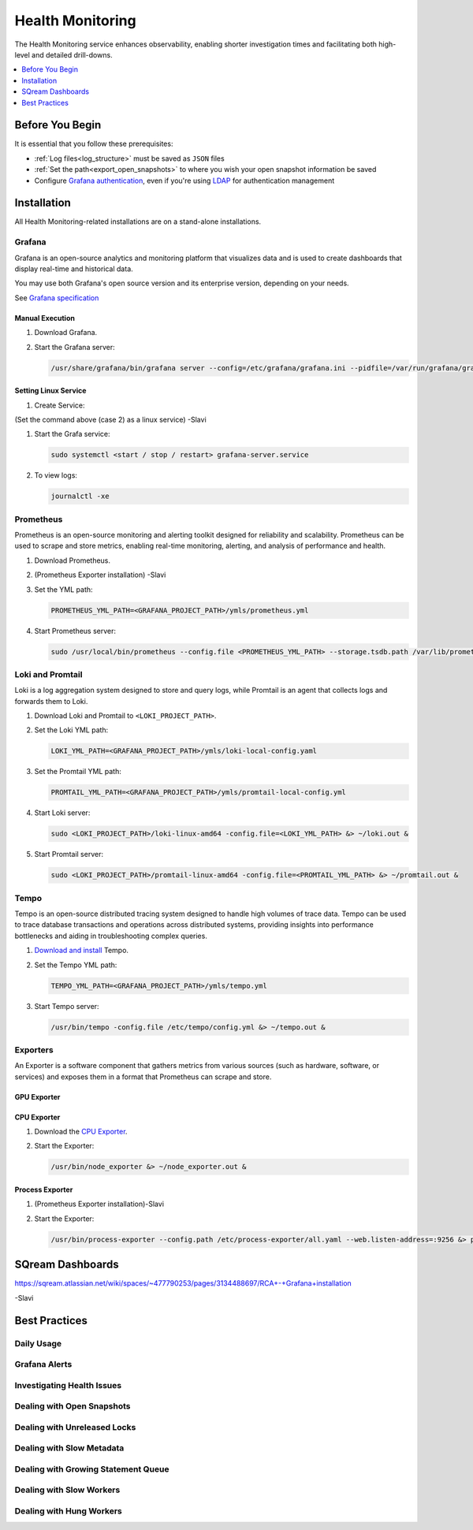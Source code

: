 .. _health_monitoring:

*****************
Health Monitoring
*****************

The Health Monitoring service enhances observability, enabling shorter investigation times and facilitating both high-level and detailed drill-downs.

.. contents::
   :local:
   :depth: 1

Before You Begin
================

It is essential that you follow these prerequisites:

* :ref:`Log files<log_structure>` must be saved as ``JSON`` files

* :ref:`Set the path<export_open_snapshots>` to where you wish your open snapshot information be saved 

* Configure `Grafana authentication <https://grafana.com/docs/grafana/latest/setup-grafana/configure-security/configure-authentication/grafana/>`_, even if you're using `LDAP <https://grafana.com/docs/grafana/latest/setup-grafana/configure-security/configure-authentication/ldap/>`_ for authentication management


Installation
============

All Health Monitoring-related installations are on a stand-alone installations.  

Grafana
-------

Grafana is an open-source analytics and monitoring platform that visualizes data and is used to create dashboards that display real-time and historical data.

You may use both Grafana's open source version and its enterprise version, depending on your needs.

See `Grafana specification <https://grafana.com/docs/grafana/latest/setup-grafana/installation/#hardware-recommendations>`_

Manual Execution
~~~~~~~~~~~~~~~~

#. Download Grafana.

#. Start the Grafana server:

   .. code-block:: console

      /usr/share/grafana/bin/grafana server --config=/etc/grafana/grafana.ini --pidfile=/var/run/grafana/grafana-server.pid --packaging=rpm cfg:default.paths.logs=/var/log/grafana cfg:default.paths.data=/var/lib/grafana cfg:default.paths.plugins=/var/lib/grafana/plugins cfg:default.paths.provisioning=/etc/grafana/provisioning

Setting Linux Service
~~~~~~~~~~~~~~~~~~~~~

#. Create Service:

   .. code-block:: console

(Set the command above (case 2) as a linux service) -Slavi
 
#. Start the Grafa service:

   .. code-block:: console

      sudo systemctl <start / stop / restart> grafana-server.service

#. To view logs:

   .. code-block:: console

      journalctl -xe

Prometheus
----------

Prometheus is an open-source monitoring and alerting toolkit designed for reliability and scalability. Prometheus can be used to scrape and store metrics, enabling real-time monitoring, alerting, and analysis of performance and health.

#. Download Prometheus.

#. (Prometheus Exporter installation) -Slavi

#. Set the YML path:

   .. code-block:: console

      PROMETHEUS_YML_PATH=<GRAFANA_PROJECT_PATH>/ymls/prometheus.yml

#. Start Prometheus server:

   .. code-block:: console

      sudo /usr/local/bin/prometheus --config.file <PROMETHEUS_YML_PATH> --storage.tsdb.path /var/lib/prometheus/ --web.console.templates=/etc/prometheus/consoles --web.console.libraries=/etc/prometheus/console_libraries &> prometheus.out &

Loki and Promtail
-----------------

Loki is a log aggregation system designed to store and query logs, while Promtail is an agent that collects logs and forwards them to Loki.

#. Download Loki and Promtail to ``<LOKI_PROJECT_PATH>``.

#. Set the Loki YML path:

   .. code-block:: console

      LOKI_YML_PATH=<GRAFANA_PROJECT_PATH>/ymls/loki-local-config.yaml

#. Set the Promtail YML path:

   .. code-block:: console

      PROMTAIL_YML_PATH=<GRAFANA_PROJECT_PATH>/ymls/promtail-local-config.yml   

#. Start Loki server:

   .. code-block:: console

      sudo <LOKI_PROJECT_PATH>/loki-linux-amd64 -config.file=<LOKI_YML_PATH> &> ~/loki.out &

#. Start Promtail server:

   .. code-block:: console

      sudo <LOKI_PROJECT_PATH>/promtail-linux-amd64 -config.file=<PROMTAIL_YML_PATH> &> ~/promtail.out &

Tempo
-----

Tempo is an open-source distributed tracing system designed to handle high volumes of trace data. Tempo can be used to trace database transactions and operations across distributed systems, providing insights into performance bottlenecks and aiding in troubleshooting complex queries.

#. `Download and install <https://grafana.com/docs/tempo/latest/setup/linux/>`_ Tempo.

#. Set the Tempo YML path:

   .. code-block:: console

      TEMPO_YML_PATH=<GRAFANA_PROJECT_PATH>/ymls/tempo.yml

#. Start Tempo server:

   .. code-block:: console

      /usr/bin/tempo -config.file /etc/tempo/config.yml &> ~/tempo.out &

Exporters
---------

An Exporter is a software component that gathers metrics from various sources (such as hardware, software, or services) and exposes them in a format that Prometheus can scrape and store.

GPU Exporter
~~~~~~~~~~~~



CPU Exporter
~~~~~~~~~~~~

#. Download the `CPU Exporter <https://github.com/prometheus/node_exporter/releases/download/v1.8.0/node_exporter-1.8.0.linux-386.tar.gz>`_.

#. Start the Exporter:

   .. code-block:: console

      /usr/bin/node_exporter &> ~/node_exporter.out &

Process Exporter
~~~~~~~~~~~~~~~~

#. (Prometheus Exporter installation)-Slavi

#. Start the Exporter:

   .. code-block:: console

      /usr/bin/process-exporter --config.path /etc/process-exporter/all.yaml --web.listen-address=:9256 &> process_exporter.out &

SQream Dashboards
=================

https://sqream.atlassian.net/wiki/spaces/~477790253/pages/3134488697/RCA+-+Grafana+installation 

-Slavi

Best Practices
==============

Daily Usage
-----------

Grafana Alerts
--------------

Investigating Health Issues
---------------------------

Dealing with Open Snapshots
---------------------------

Dealing with Unreleased Locks
-----------------------------

Dealing with Slow Metadata
--------------------------

Dealing with Growing Statement Queue
------------------------------------

Dealing with Slow Workers
-------------------------

Dealing with Hung Workers
-------------------------


